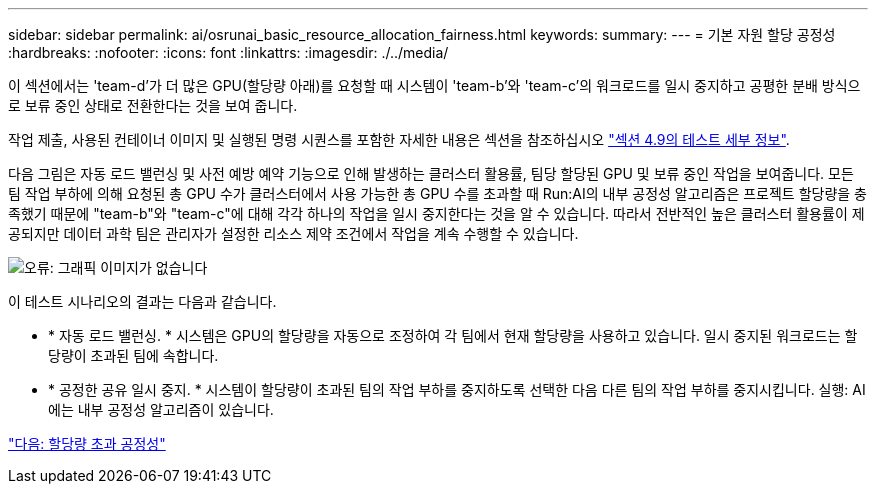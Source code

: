 ---
sidebar: sidebar 
permalink: ai/osrunai_basic_resource_allocation_fairness.html 
keywords:  
summary:  
---
= 기본 자원 할당 공정성
:hardbreaks:
:nofooter: 
:icons: font
:linkattrs: 
:imagesdir: ./../media/


이 섹션에서는 'team-d'가 더 많은 GPU(할당량 아래)를 요청할 때 시스템이 'team-b'와 'team-c'의 워크로드를 일시 중지하고 공평한 분배 방식으로 보류 중인 상태로 전환한다는 것을 보여 줍니다.

작업 제출, 사용된 컨테이너 이미지 및 실행된 명령 시퀀스를 포함한 자세한 내용은 섹션을 참조하십시오 link:osrunai_testing_details_for_section_4.9.html["섹션 4.9의 테스트 세부 정보"].

다음 그림은 자동 로드 밸런싱 및 사전 예방 예약 기능으로 인해 발생하는 클러스터 활용률, 팀당 할당된 GPU 및 보류 중인 작업을 보여줍니다. 모든 팀 작업 부하에 의해 요청된 총 GPU 수가 클러스터에서 사용 가능한 총 GPU 수를 초과할 때 Run:AI의 내부 공정성 알고리즘은 프로젝트 할당량을 충족했기 때문에 "team-b"와 "team-c"에 대해 각각 하나의 작업을 일시 중지한다는 것을 알 수 있습니다. 따라서 전반적인 높은 클러스터 활용률이 제공되지만 데이터 과학 팀은 관리자가 설정한 리소스 제약 조건에서 작업을 계속 수행할 수 있습니다.

image:osrunai_image9.png["오류: 그래픽 이미지가 없습니다"]

이 테스트 시나리오의 결과는 다음과 같습니다.

* * 자동 로드 밸런싱. * 시스템은 GPU의 할당량을 자동으로 조정하여 각 팀에서 현재 할당량을 사용하고 있습니다. 일시 중지된 워크로드는 할당량이 초과된 팀에 속합니다.
* * 공정한 공유 일시 중지. * 시스템이 할당량이 초과된 팀의 작업 부하를 중지하도록 선택한 다음 다른 팀의 작업 부하를 중지시킵니다. 실행: AI에는 내부 공정성 알고리즘이 있습니다.


link:osrunai_over-quota_fairness.html["다음: 할당량 초과 공정성"]
